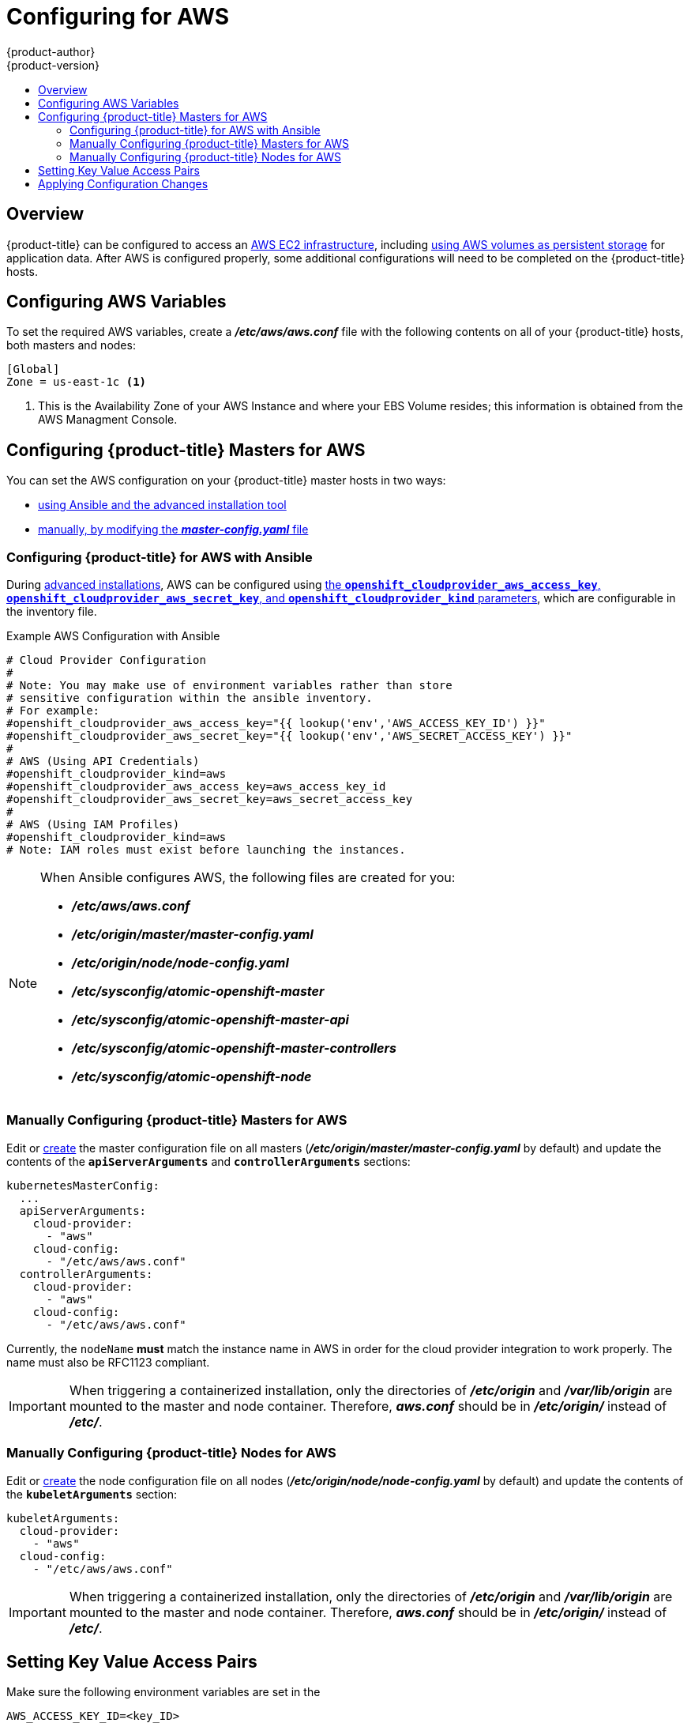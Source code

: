 [[install-config-configuring-aws]]
= Configuring for AWS
{product-author}
{product-version}
:data-uri:
:icons:
:experimental:
:toc: macro
:toc-title:

toc::[]

== Overview
{product-title} can be configured to access an
link:https://docs.aws.amazon.com/AWSEC2/latest/UserGuide/concepts.html[AWS EC2 infrastructure], including
xref:../install_config/persistent_storage/persistent_storage_aws.adoc#install-config-persistent-storage-persistent-storage-aws[using AWS
volumes as persistent storage] for application data. After AWS is configured
properly, some additional configurations will need to be completed on the
{product-title} hosts.

[[configuring-aws-variables]]
== Configuring AWS Variables

To set the required AWS variables, create a *_/etc/aws/aws.conf_* file with the
following contents on all of your {product-title} hosts, both masters and nodes:


----
[Global]
Zone = us-east-1c <1>
----
<1> This is the Availability Zone of your AWS Instance and where your EBS Volume
resides; this information is obtained from the AWS Managment Console.


[[aws-configuring-masters]]
== Configuring {product-title} Masters for AWS

You can set the AWS configuration on your {product-title} master hosts in two ways:

- xref:aws-configuring-masters-ansible[using Ansible and the advanced installation tool]
- xref:aws-configuring-masters-manually[manually, by modifying the *_master-config.yaml_* file]

[[aws-configuring-masters-ansible]]
=== Configuring {product-title} for AWS with Ansible

During
xref:../install_config/install/advanced_install.adoc#install-config-install-advanced-install[advanced installations],
AWS can be configured using
xref:../install_config/install/advanced_install.adoc#advanced-install-configuring-global-proxy[the `*openshift_cloudprovider_aws_access_key*`, `*openshift_cloudprovider_aws_secret_key*`, and `*openshift_cloudprovider_kind*` parameters], which are configurable in the inventory file.

.Example AWS Configuration with Ansible

----
# Cloud Provider Configuration
#
# Note: You may make use of environment variables rather than store
# sensitive configuration within the ansible inventory.
# For example:
#openshift_cloudprovider_aws_access_key="{{ lookup('env','AWS_ACCESS_KEY_ID') }}"
#openshift_cloudprovider_aws_secret_key="{{ lookup('env','AWS_SECRET_ACCESS_KEY') }}"
#
# AWS (Using API Credentials)
#openshift_cloudprovider_kind=aws
#openshift_cloudprovider_aws_access_key=aws_access_key_id
#openshift_cloudprovider_aws_secret_key=aws_secret_access_key
#
# AWS (Using IAM Profiles)
#openshift_cloudprovider_kind=aws
# Note: IAM roles must exist before launching the instances.
----

[NOTE]
====
When Ansible configures AWS, the following files are created for you:

- *_/etc/aws/aws.conf_*
- *_/etc/origin/master/master-config.yaml_*
- *_/etc/origin/node/node-config.yaml_*
- *_/etc/sysconfig/atomic-openshift-master_*
- *_/etc/sysconfig/atomic-openshift-master-api_*
- *_/etc/sysconfig/atomic-openshift-master-controllers_*
- *_/etc/sysconfig/atomic-openshift-node_*
====

[[aws-configuring-masters-manually]]
=== Manually Configuring {product-title} Masters for AWS

Edit or
xref:../install_config/master_node_configuration.adoc#creating-new-configuration-files[create]
the master configuration file on all masters
(*_/etc/origin/master/master-config.yaml_* by default) and update the contents
of the `*apiServerArguments*` and `*controllerArguments*` sections:

[source,yaml]
----
kubernetesMasterConfig:
  ...
  apiServerArguments:
    cloud-provider:
      - "aws"
    cloud-config:
      - "/etc/aws/aws.conf"
  controllerArguments:
    cloud-provider:
      - "aws"
    cloud-config:
      - "/etc/aws/aws.conf"
----

Currently, the `nodeName` *must* match the instance name in AWS in order
for the cloud provider integration to work properly.  The name must also be
RFC1123 compliant.

[IMPORTANT]
====
When triggering a containerized installation, only the directories of
*_/etc/origin_* and *_/var/lib/origin_* are mounted to the master and node
container. Therefore, *_aws.conf_* should be in *_/etc/origin/_* instead of
*_/etc/_*.
====

[[aws-configuring-nodes]]
=== Manually Configuring {product-title} Nodes for AWS

Edit or
xref:../install_config/master_node_configuration.adoc#creating-new-configuration-files[create]
the node configuration file on all nodes (*_/etc/origin/node/node-config.yaml_*
by default) and update the contents of the `*kubeletArguments*` section:

[source,yaml]
----
kubeletArguments:
  cloud-provider:
    - "aws"
  cloud-config:
    - "/etc/aws/aws.conf"
----

[IMPORTANT]
====
When triggering a containerized installation, only the directories of
*_/etc/origin_* and *_/var/lib/origin_* are mounted to the master and node
container. Therefore, *_aws.conf_* should be in *_/etc/origin/_* instead of
*_/etc/_*.
====

[[aws-setting-key-value-access-pairs]]
== Setting Key Value Access Pairs

Make sure the following environment variables are set in the
ifdef::openshift-enterprise[]
*_/etc/sysconfig/atomic-openshift-master-api_* file and 
*_/etc/sysconfig/atomic-openshift-master-containers_* file on masters and the
*_/etc/sysconfig/atomic-openshift-node_* file on nodes:
endif::[]
ifdef::openshift-origin[]
*_/etc/sysconfig/origin-master-api_* file and 
*_/etc/sysconfig/origin-master-containers_* file on masters and the
*_/etc/sysconfig/origin-node_* file on nodes:
endif::[]

----
AWS_ACCESS_KEY_ID=<key_ID>
AWS_SECRET_ACCESS_KEY=<secret_key>
----

[NOTE]
====
Access keys are obtained when setting up your AWS IAM user.
====

[[aws-applying-configuration-changes]]
== Applying Configuration Changes

Start or restart {product-title} services on all master and node hosts to apply your
configuration changes:

ifdef::openshift-enterprise[]
----
$ systemctl restart atomic-openshift-master-api atomic-openshift-master-controllers
$ systemctl restart atomic-openshift-node
----
endif::[]
ifdef::openshift-origin[]
----
$ systemctl restart origin-master-api origin-master-controllers
$ systemctl restart origin-node
----
endif::[]

Switching from not using a cloud provider to using a cloud provider produces an
error message. Adding the cloud provider tries to delete the node because the
node switches from using the *hostname* as the `*externalID*` (which would have
been the case when no cloud provider was being used) to using the AWS
`*instance-id*` (which is what the AWS cloud provider specifies). To resolve
this issue:

.  Log in to the CLI as a cluster administrator.
. Check and backup existing node labels:
+
[source, bash]
----
$ oc describe node <node_name> | grep -Poz '(?s)Labels.*\n.*(?=Taints)'
----
.  Delete the nodes:
+
[source, bash]
----
$ oc delete node <node_name>
----
.  On each node host, restart the {product-title} service.
+
ifdef::openshift-enterprise[]
----
$ systemctl restart atomic-openshift-node
----
endif::[]
ifdef::openshift-origin[]
----
$ systemctl restart origin-node
----
endif::[]
.  Add back any xref:../admin_guide/manage_nodes.adoc#updating-labels-on-nodes[labels on each node] that you previously had.
